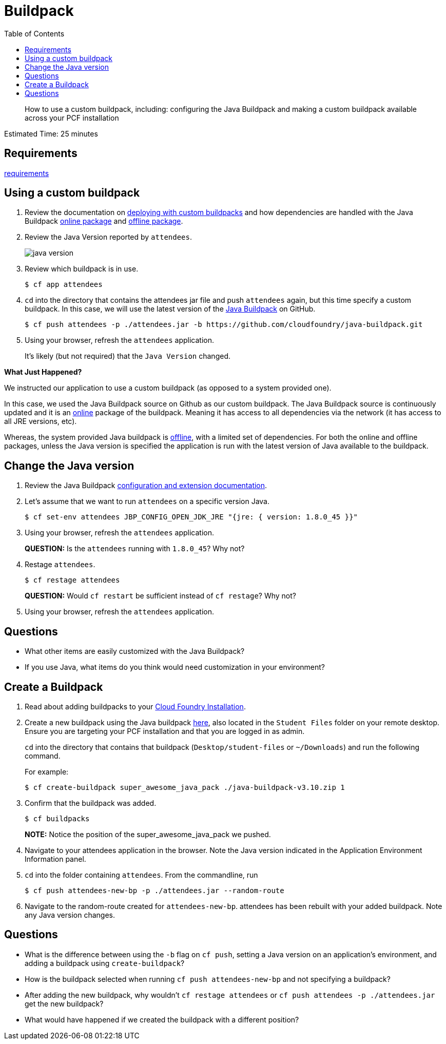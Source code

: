 :compat-mode:
= Buildpack
:toc: right


[abstract]
--
How to use a custom buildpack, including: configuring the Java Buildpack and making a custom buildpack available across your PCF installation
--

Estimated Time: 25 minutes

== Requirements

link:../requirements/lab_requirements.adoc[requirements]

== Using a custom buildpack

. Review the documentation on http://docs.pivotal.io/pivotalcf/buildpacks/custom.html#deploying-with-custom-buildpacks[deploying with custom buildpacks] and how dependencies are handled with the Java Buildpack https://github.com/cloudfoundry/java-buildpack#online-package[online package] and https://github.com/cloudfoundry/java-buildpack#offline-package[offline package].
+
. Review the Java Version reported by `attendees`.
+
image::java_version.png[]
+
. Review which buildpack is in use.
+
----
$ cf app attendees
----
+
. `cd` into the directory that contains the attendees jar file and push `attendees` again, but this time specify a custom buildpack.  In this case, we will use the latest version of the https://github.com/cloudfoundry/java-buildpack[Java Buildpack] on GitHub.
+
----
$ cf push attendees -p ./attendees.jar -b https://github.com/cloudfoundry/java-buildpack.git
----
+
. Using your browser, refresh the `attendees` application.
+
It's likely (but not required) that the `Java Version` changed.

*What Just Happened?*

We instructed our application to use a custom buildpack (as opposed to a system provided one).

In this case, we used the Java Buildpack source on Github as our custom buildpack.
The Java Buildpack source is continuously updated and it is an https://github.com/cloudfoundry/java-buildpack#online-package[online] package of the buildpack.
Meaning it has access to all dependencies via the network (it has access to all JRE versions, etc).  

Whereas, the system provided Java buildpack is https://github.com/cloudfoundry/java-buildpack#offline-package[offline], with a limited set of dependencies.
For both the online and offline packages, unless the Java version is specified the application is run with the latest version of Java available to the buildpack.

== Change the Java version

. Review the Java Buildpack https://github.com/cloudfoundry/java-buildpack#configuration-and-extension[configuration and extension documentation].

. Let's assume that we want to run `attendees` on a specific version Java.
+
----
$ cf set-env attendees JBP_CONFIG_OPEN_JDK_JRE "{jre: { version: 1.8.0_45 }}"
----
+
. Using your browser, refresh the `attendees` application.
+
*QUESTION:* Is the `attendees` running with `1.8.0_45`?  Why not?
+
. Restage `attendees`.
+
----
$ cf restage attendees
----
+
*QUESTION:* Would `cf restart` be sufficient instead of `cf restage`?  Why not?
+
. Using your browser, refresh the `attendees` application.

== Questions

* What other items are easily customized with the Java Buildpack?
* If you use Java, what items do you think would need customization in your environment?

== Create a Buildpack
. Read about adding buildpacks to your http://docs.pivotal.io/pivotalcf/adminguide/buildpacks.html[Cloud Foundry Installation].
. Create a new buildpack using the Java buildpack https://github.com/cloudfoundry/java-buildpack/releases/download/v3.10/java-buildpack-offline-v3.10.zip[here], also located in the `Student Files` folder on your remote desktop. Ensure you are targeting your PCF installation and that you are logged in as admin.
+
`cd` into the directory that contains that buildpack (`Desktop/student-files` or `~/Downloads`) and run the following command.
+
For example:
+
----
$ cf create-buildpack super_awesome_java_pack ./java-buildpack-v3.10.zip 1
----
+
. Confirm that the buildpack was added.
+
----
$ cf buildpacks
----
*NOTE:* Notice the position of the super_awesome_java_pack we pushed.
+
. Navigate to your attendees application in the browser.  Note the Java version indicated in the Application Environment Information panel.
+
. `cd` into the folder containing `attendees`. From the commandline, run
+
----
$ cf push attendees-new-bp -p ./attendees.jar --random-route
----
+
. Navigate to the random-route created for `attendees-new-bp`. attendees has been rebuilt with your added buildpack.  Note any Java version changes.

== Questions

* What is the difference between using the `-b` flag on `cf push`, setting a Java version on an application's environment, and adding a buildpack using `create-buildpack`?

* How is the buildpack selected when running `cf push attendees-new-bp` and not specifying a buildpack?

* After adding the new buildpack, why wouldn't `cf restage attendees` or
`cf push attendees -p ./attendees.jar` get the new buildpack?

* What would have happened if we created the buildpack with a different position?
